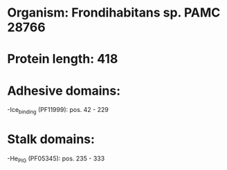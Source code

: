 * Organism: Frondihabitans sp. PAMC 28766
* Protein length: 418
* Adhesive domains:
-Ice_binding (PF11999): pos. 42 - 229
* Stalk domains:
-He_PIG (PF05345): pos. 235 - 333


